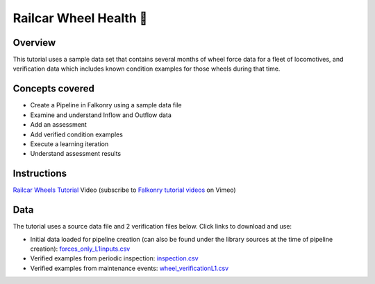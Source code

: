 Railcar Wheel Health 🎥
=======================

Overview
--------

This tutorial uses a sample data set that contains several months of wheel force data for
a fleet of locomotives, and verification data which includes known condition examples for
those wheels during that time.

Concepts covered
----------------

- Create a Pipeline in Falkonry using a sample data file
- Examine and understand Inflow and Outflow data
- Add an assessment
- Add verified condition examples
- Execute a learning iteration
- Understand assessment results

Instructions
------------

.. raw:: html

   <iframe src="https://player.vimeo.com/video/144433979" width="500" height="281" frameborder="0" allowfullscreen=""></iframe>

`Railcar Wheels Tutorial <https://vimeo.com/falkonry/wheels>`_ Video (subscribe to `Falkonry tutorial videos <https://vimeo.com/falkonry>`_ on Vimeo)

Data
----

The tutorial uses a source data file and 2 verification files below. Click links to download and use:

- Initial data loaded for pipeline creation (can also be found under the library sources
  at the time of pipeline creation):
  `forces_only_L1inputs.csv <https://drive.google.com/uc?export=download&id=0B51xEAJfLP30T0l6QVZ3MkNyTkU>`_ 
- Verified examples from periodic inspection: `inspection.csv <https://drive.google.com/uc?export=download&id=0B51xEAJfLP30ZlBGakswRElodlU>`_
- Verified examples from maintenance events: `wheel_verificationL1.csv <https://drive.google.com/uc?export=download&id=0B51xEAJfLP30YUY3REdEbmFJRWc>`_
